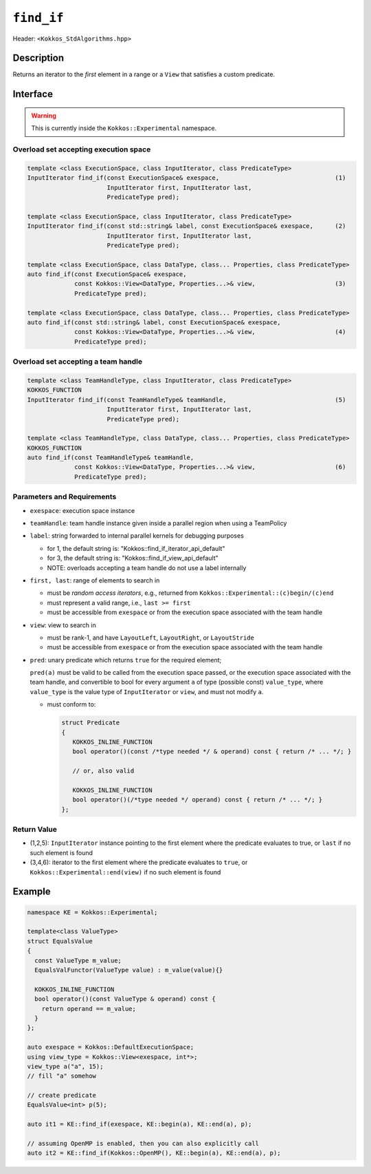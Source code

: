 
``find_if``
===========

Header: ``<Kokkos_StdAlgorithms.hpp>``

Description
-----------

Returns an iterator to the *first* element in a range or a ``View`` that satisfies a custom predicate.

Interface
---------

.. warning:: This is currently inside the ``Kokkos::Experimental`` namespace.

Overload set accepting execution space
~~~~~~~~~~~~~~~~~~~~~~~~~~~~~~~~~~~~~~

.. code-block:: cpp

   template <class ExecutionSpace, class InputIterator, class PredicateType>
   InputIterator find_if(const ExecutionSpace& exespace,                                (1)
			 InputIterator first, InputIterator last,
			 PredicateType pred);

   template <class ExecutionSpace, class InputIterator, class PredicateType>
   InputIterator find_if(const std::string& label, const ExecutionSpace& exespace,      (2)
			 InputIterator first, InputIterator last,
			 PredicateType pred);

   template <class ExecutionSpace, class DataType, class... Properties, class PredicateType>
   auto find_if(const ExecutionSpace& exespace,
		const Kokkos::View<DataType, Properties...>& view,                      (3)
		PredicateType pred);

   template <class ExecutionSpace, class DataType, class... Properties, class PredicateType>
   auto find_if(const std::string& label, const ExecutionSpace& exespace,
		const Kokkos::View<DataType, Properties...>& view,                      (4)
		PredicateType pred);

Overload set accepting a team handle
~~~~~~~~~~~~~~~~~~~~~~~~~~~~~~~~~~~~

.. versionadded:: 4.2

.. code-block:: cpp

   template <class TeamHandleType, class InputIterator, class PredicateType>
   KOKKOS_FUNCTION
   InputIterator find_if(const TeamHandleType& teamHandle,                              (5)
			 InputIterator first, InputIterator last,
			 PredicateType pred);

   template <class TeamHandleType, class DataType, class... Properties, class PredicateType>
   KOKKOS_FUNCTION
   auto find_if(const TeamHandleType& teamHandle,
		const Kokkos::View<DataType, Properties...>& view,                      (6)
		PredicateType pred);


Parameters and Requirements
~~~~~~~~~~~~~~~~~~~~~~~~~~~

- ``exespace``: execution space instance

- ``teamHandle``: team handle instance given inside a parallel region when using a TeamPolicy

- ``label``: string forwarded to internal parallel kernels for debugging purposes

  - for 1, the default string is: "Kokkos::find_if_iterator_api_default"

  - for 3, the default string is: "Kokkos::find_if_view_api_default"

  - NOTE: overloads accepting a team handle do not use a label internally

- ``first, last``: range of elements to search in

  - must be *random access iterators*, e.g., returned from ``Kokkos::Experimental::(c)begin/(c)end``

  - must represent a valid range, i.e., ``last >= first``

  - must be accessible from ``exespace`` or from the execution space associated with the team handle

- ``view``: view to search in

  - must be rank-1, and have ``LayoutLeft``, ``LayoutRight``, or ``LayoutStride``

  - must be accessible from ``exespace`` or from the execution space associated with the team handle

- ``pred``: unary predicate which returns ``true`` for the required element;

  ``pred(a)`` must be valid to be called from the execution space passed, or
  the execution space associated with the team handle, and convertible to bool for every
  argument ``a`` of type (possible const) ``value_type``, where ``value_type`` is the value
  type of ``InputIterator`` or ``view``, and must not modify ``a``.

  - must conform to:

    .. code-block:: cpp

       struct Predicate
       {
	  KOKKOS_INLINE_FUNCTION
	  bool operator()(const /*type needed */ & operand) const { return /* ... */; }

	  // or, also valid

	  KOKKOS_INLINE_FUNCTION
	  bool operator()(/*type needed */ operand) const { return /* ... */; }
       };

Return Value
~~~~~~~~~~~~

- (1,2,5): ``InputIterator`` instance pointing to the first element
  where the predicate evaluates to true, or ``last`` if no such element is found

- (3,4,6): iterator to the first element where the predicate evaluates to ``true``,
  or ``Kokkos::Experimental::end(view)`` if no such element is found

Example
-------

.. code-block:: cpp

   namespace KE = Kokkos::Experimental;

   template<class ValueType>
   struct EqualsValue
   {
     const ValueType m_value;
     EqualsValFunctor(ValueType value) : m_value(value){}

     KOKKOS_INLINE_FUNCTION
     bool operator()(const ValueType & operand) const {
       return operand == m_value;
     }
   };

   auto exespace = Kokkos::DefaultExecutionSpace;
   using view_type = Kokkos::View<exespace, int*>;
   view_type a("a", 15);
   // fill "a" somehow

   // create predicate
   EqualsValue<int> p(5);

   auto it1 = KE::find_if(exespace, KE::begin(a), KE::end(a), p);

   // assuming OpenMP is enabled, then you can also explicitly call
   auto it2 = KE::find_if(Kokkos::OpenMP(), KE::begin(a), KE::end(a), p);

